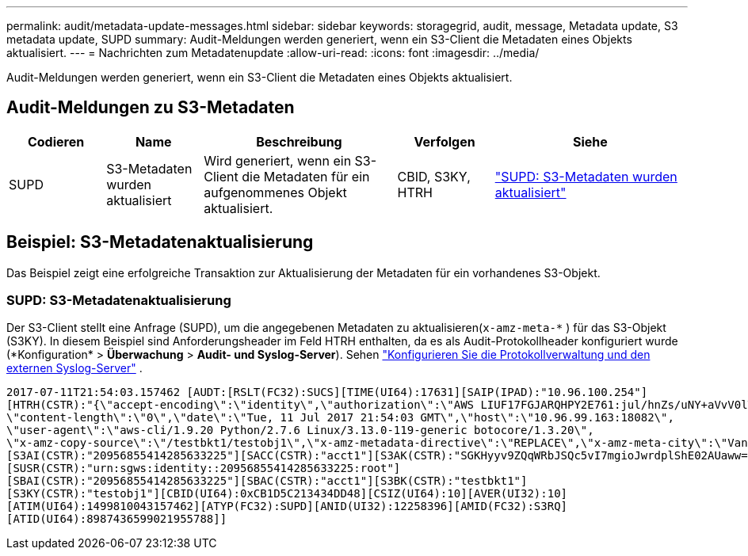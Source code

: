 ---
permalink: audit/metadata-update-messages.html 
sidebar: sidebar 
keywords: storagegrid, audit, message, Metadata update, S3 metadata update, SUPD 
summary: Audit-Meldungen werden generiert, wenn ein S3-Client die Metadaten eines Objekts aktualisiert. 
---
= Nachrichten zum Metadatenupdate
:allow-uri-read: 
:icons: font
:imagesdir: ../media/


[role="lead"]
Audit-Meldungen werden generiert, wenn ein S3-Client die Metadaten eines Objekts aktualisiert.



== Audit-Meldungen zu S3-Metadaten

[cols="1a,1a,2a,1a,2a"]
|===
| Codieren | Name | Beschreibung | Verfolgen | Siehe 


 a| 
SUPD
 a| 
S3-Metadaten wurden aktualisiert
 a| 
Wird generiert, wenn ein S3-Client die Metadaten für ein aufgenommenes Objekt aktualisiert.
 a| 
CBID, S3KY, HTRH
 a| 
link:supd-s3-metadata-updated.html["SUPD: S3-Metadaten wurden aktualisiert"]

|===


== Beispiel: S3-Metadatenaktualisierung

Das Beispiel zeigt eine erfolgreiche Transaktion zur Aktualisierung der Metadaten für ein vorhandenes S3-Objekt.



=== SUPD: S3-Metadatenaktualisierung

Der S3-Client stellt eine Anfrage (SUPD), um die angegebenen Metadaten zu aktualisieren(`x-amz-meta-\*` ) für das S3-Objekt (S3KY).  In diesem Beispiel sind Anforderungsheader im Feld HTRH enthalten, da es als Audit-Protokollheader konfiguriert wurde (*Konfiguration* > *Überwachung* > *Audit- und Syslog-Server*). Sehen link:../monitor/configure-log-management.html["Konfigurieren Sie die Protokollverwaltung und den externen Syslog-Server"] .

[listing]
----
2017-07-11T21:54:03.157462 [AUDT:[RSLT(FC32):SUCS][TIME(UI64):17631][SAIP(IPAD):"10.96.100.254"]
[HTRH(CSTR):"{\"accept-encoding\":\"identity\",\"authorization\":\"AWS LIUF17FGJARQHPY2E761:jul/hnZs/uNY+aVvV0lTSYhEGts=\",
\"content-length\":\"0\",\"date\":\"Tue, 11 Jul 2017 21:54:03 GMT\",\"host\":\"10.96.99.163:18082\",
\"user-agent\":\"aws-cli/1.9.20 Python/2.7.6 Linux/3.13.0-119-generic botocore/1.3.20\",
\"x-amz-copy-source\":\"/testbkt1/testobj1\",\"x-amz-metadata-directive\":\"REPLACE\",\"x-amz-meta-city\":\"Vancouver\"}"]
[S3AI(CSTR):"20956855414285633225"][SACC(CSTR):"acct1"][S3AK(CSTR):"SGKHyyv9ZQqWRbJSQc5vI7mgioJwrdplShE02AUaww=="]
[SUSR(CSTR):"urn:sgws:identity::20956855414285633225:root"]
[SBAI(CSTR):"20956855414285633225"][SBAC(CSTR):"acct1"][S3BK(CSTR):"testbkt1"]
[S3KY(CSTR):"testobj1"][CBID(UI64):0xCB1D5C213434DD48][CSIZ(UI64):10][AVER(UI32):10]
[ATIM(UI64):1499810043157462][ATYP(FC32):SUPD][ANID(UI32):12258396][AMID(FC32):S3RQ]
[ATID(UI64):8987436599021955788]]
----